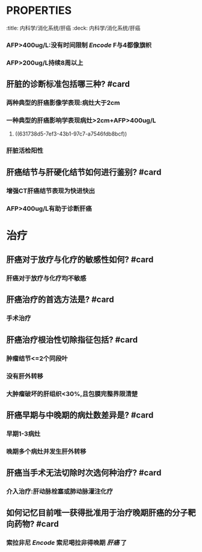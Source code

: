* :PROPERTIES:
:title: 内科学/消化系统/肝癌
:deck: 内科学/消化系统/肝癌
:END:
* 病因和发病机制
** [[肝癌]] 最主要的病因是? #card
*** 病毒性肝炎
* 临床表现
** 肝癌最常见的临床症状是? #card
*** 肝区疼痛
** 肝癌最常见的体征是? #card
*** 肝大: 肝进行性增大,质硬,表面凹凸不平
** 如何记忆肝癌的伴癌综合征? #card
*** 红细胞增多症,自发性低血糖
*** 高钙血症,高脂血症
*** [[Encode]] : 红糖多红低糖高脂高钙
** 如何记忆 [[AFP]] 在肝癌诊断中的标准? #card
:PROPERTIES:
:id: 631738d5-7ef3-43b1-97c7-a7546fdb8bcf
:END:
*** AFP>400ug/L:没有时间限制 [[Encode]] F与4都像旗帜
*** AFP>200ug/L持续8周以上
** 肝脏的诊断标准包括哪三种? #card
*** 两种典型的肝癌影像学表现:病灶大于2cm
*** 一种典型的肝癌影响学表现病灶>2cm+AFP>400ug/L
**** ((631738d5-7ef3-43b1-97c7-a7546fdb8bcf))
*** 肝脏活检阳性
** 肝癌结节与肝硬化结节如何进行鉴别? #card
*** 增强CT肝癌结节表现为快进快出
*** AFP>400ug/L有助于诊断肝癌
* 治疗
** 肝癌对于放疗与化疗的敏感性如何? #card
*** 肝癌对于放疗与化疗均不敏感
** 肝癌治疗的首选方法是? #card
*** 手术治疗
** 肝癌治疗根治性切除指征包括? #card
*** 肿瘤结节<=2个同段叶
*** 没有肝外转移
*** 大肿瘤破坏的肝组织<30%,且包膜完整界限清楚
** 肝癌早期与中晚期的病灶数差异是? #card
*** 早期1-3病灶
*** 晚期多个病灶并发生肝外转移
** 肝癌当手术无法切除时次选何种治疗? #card
*** 介入治疗:肝动脉栓塞或肺动脉灌注化疗
** 如何记忆目前唯一获得批准用于治疗晚期肝癌的分子靶向药物? #card
*** 索拉非尼 [[Encode]] 索尼喝拉非得晚期 [[肝癌]] 了